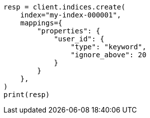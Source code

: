 // This file is autogenerated, DO NOT EDIT
// indices/put-mapping.asciidoc:271

[source, python]
----
resp = client.indices.create(
    index="my-index-000001",
    mappings={
        "properties": {
            "user_id": {
                "type": "keyword",
                "ignore_above": 20
            }
        }
    },
)
print(resp)
----
